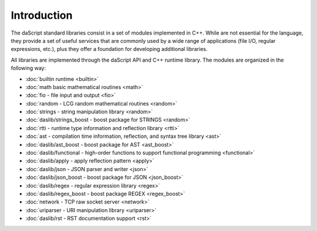 .. _stdlib_introduction:

============
Introduction
============

The daScript standard libraries consist in a set of modules implemented in C++.
While are not essential for the language, they provide a set of useful services that are
commonly used by a wide range of applications (file I/O, regular expressions, etc.),
plus they offer a foundation for developing additional libraries.

All libraries are implemented through the daScript API and C++ runtime library.
The modules are organized in the following way:

* :doc:`builtin runtime <builtin>`
* :doc:`math basic mathematical routines <math>`
* :doc:`fio - file input and output <fio>`
* :doc:`random - LCG random mathematical routines <random>`

* :doc:`strings - string manipulation library <random>`
* :doc:`daslib/strings_boost - boost package for STRINGS <random>`

* :doc:`rtti - runtime type information and reflection library <rtti>`
* :doc:`ast - compilation time information, reflection, and syntax tree library <ast>`
* :doc:`daslib/ast_boost - boost package for AST <ast_boost>`

* :doc:`daslib/functional - high-order functions to support functional programming <functional>`

* :doc:`daslib/apply - apply reflection pattern <apply>`

* :doc:`daslib/json - JSON parser and writer <json>`
* :doc:`daslib/json_boost - boost package for JSON <json_boost>`

* :doc:`daslib/regex - regular expression library <regex>`
* :doc:`daslib/regex_boost - boost package REGEX <regex_boost>`

* :doc:`network - TCP raw socket server <network>`
* :doc:`uriparser - URI manipulation library <uriparser>`

* :doc:`daslib/rst - RST documentation support <rst>`

